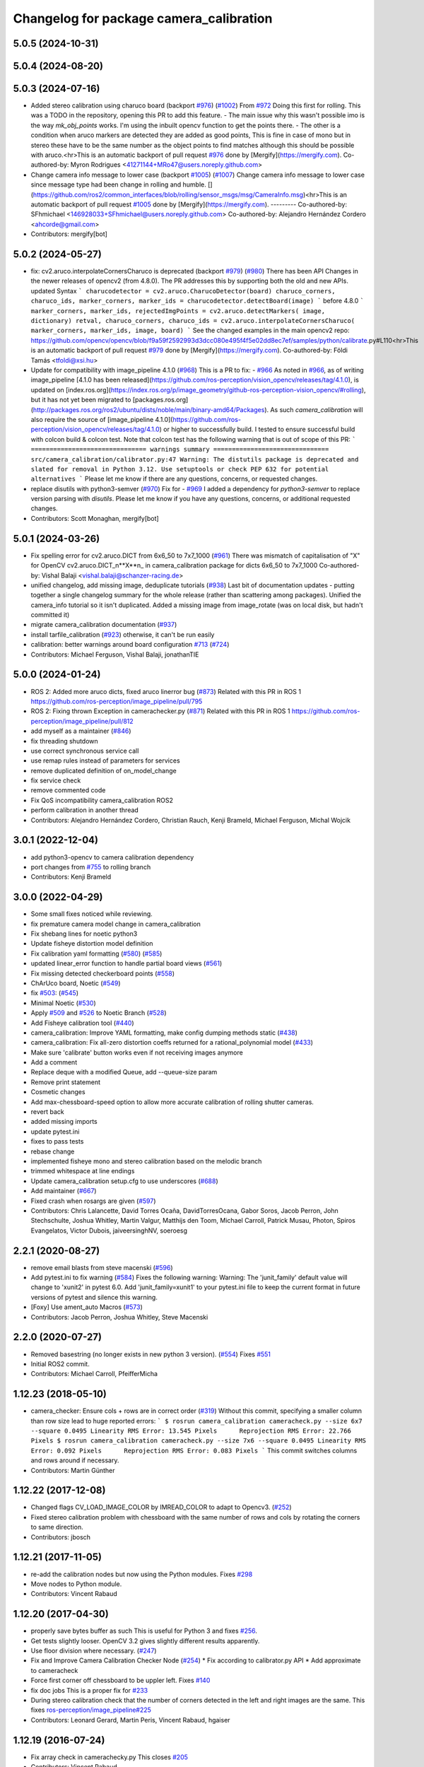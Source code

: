 ^^^^^^^^^^^^^^^^^^^^^^^^^^^^^^^^^^^^^^^^
Changelog for package camera_calibration
^^^^^^^^^^^^^^^^^^^^^^^^^^^^^^^^^^^^^^^^

5.0.5 (2024-10-31)
------------------

5.0.4 (2024-08-20)
------------------

5.0.3 (2024-07-16)
------------------
* Added stereo calibration using charuco board (backport `#976 <https://github.com/ros-perception/image_pipeline/issues/976>`_) (`#1002 <https://github.com/ros-perception/image_pipeline/issues/1002>`_)
  From `#972 <https://github.com/ros-perception/image_pipeline/issues/972>`_
  Doing this first for rolling.
  This was a TODO in the repository, opening this PR to add this feature.
  - The main issue why this wasn't possible imo is the way `mk_obj_points`
  works. I'm using the inbuilt opencv function to get the points there.
  - The other is a condition when aruco markers are detected they are
  added as good points, This is fine in case of mono but in stereo these
  have to be the same number as the object points to find matches although
  this should be possible with aruco.<hr>This is an automatic backport of
  pull request `#976 <https://github.com/ros-perception/image_pipeline/issues/976>`_ done by [Mergify](https://mergify.com).
  Co-authored-by: Myron Rodrigues <41271144+MRo47@users.noreply.github.com>
* Change camera info message to lower case (backport `#1005 <https://github.com/ros-perception/image_pipeline/issues/1005>`_) (`#1007 <https://github.com/ros-perception/image_pipeline/issues/1007>`_)
  Change camera info message to lower case since message type had been
  change in rolling and humble.
  [](https://github.com/ros2/common_interfaces/blob/rolling/sensor_msgs/msg/CameraInfo.msg)<hr>This
  is an automatic backport of pull request `#1005 <https://github.com/ros-perception/image_pipeline/issues/1005>`_ done by
  [Mergify](https://mergify.com).
  ---------
  Co-authored-by: SFhmichael <146928033+SFhmichael@users.noreply.github.com>
  Co-authored-by: Alejandro Hernández Cordero <ahcorde@gmail.com>
* Contributors: mergify[bot]

5.0.2 (2024-05-27)
------------------
* fix: cv2.aruco.interpolateCornersCharuco is deprecated (backport `#979 <https://github.com/ros-perception/image_pipeline/issues/979>`_) (`#980 <https://github.com/ros-perception/image_pipeline/issues/980>`_)
  There has been API Changes in the newer releases of opencv2 (from
  4.8.0). The PR addresses this by supporting both the old and new APIs.
  updated Syntax
  ```
  charucodetector = cv2.aruco.CharucoDetector(board)
  charuco_corners, charuco_ids, marker_corners, marker_ids = charucodetector.detectBoard(image)
  ```
  before 4.8.0
  ```
  marker_corners, marker_ids, rejectedImgPoints = cv2.aruco.detectMarkers( image, dictionary)
  retval, charuco_corners, charuco_ids = cv2.aruco.interpolateCornersCharuco( marker_corners, marker_ids, image, board)
  ```
  See the changed examples in the main opencv2 repo:
  https://github.com/opencv/opencv/blob/f9a59f2592993d3dcc080e495f4f5e02dd8ec7ef/samples/python/calibrate.py#L110<hr>This
  is an automatic backport of pull request `#979 <https://github.com/ros-perception/image_pipeline/issues/979>`_ done by
  [Mergify](https://mergify.com).
  Co-authored-by: Földi Tamás <tfoldi@xsi.hu>
* Update for compatibility with image_pipeline 4.1.0 (`#968 <https://github.com/ros-perception/image_pipeline/issues/968>`_)
  This is a PR to fix:
  - `#966 <https://github.com/ros-perception/image_pipeline/issues/966>`_
  As noted in `#966 <https://github.com/ros-perception/image_pipeline/issues/966>`_, as of writing image_pipeline [4.1.0 has been
  released](https://github.com/ros-perception/vision_opencv/releases/tag/4.1.0),
  is updated on
  [index.ros.org](https://index.ros.org/p/image_geometry/github-ros-perception-vision_opencv/#rolling),
  but it has not yet been migrated to
  [packages.ros.org](http://packages.ros.org/ros2/ubuntu/dists/noble/main/binary-amd64/Packages).
  As such `camera_calibration` will also require the source of
  [image_pipeline
  4.1.0](https://github.com/ros-perception/vision_opencv/releases/tag/4.1.0)
  or higher to successfully build.
  I tested to ensure successful build with colcon build & colcon test.
  Note that colcon test has the following warning that is out of scope of
  this PR:
  ```
  =============================== warnings summary ===============================
  src/camera_calibration/calibrator.py:47
  Warning: The distutils package is deprecated and slated for removal in Python 3.12. Use setuptools or check PEP 632 for potential alternatives
  ```
  Please let me know if there are any questions, concerns, or requested
  changes.
* replace disutils with python3-semver (`#970 <https://github.com/ros-perception/image_pipeline/issues/970>`_)
  Fix for
  - `#969 <https://github.com/ros-perception/image_pipeline/issues/969>`_
  I added a dependency for `python3-semver` to replace version parsing
  with `disutils`.
  Please let me know if you have any questions, concerns, or additional
  requested changes.
* Contributors: Scott Monaghan, mergify[bot]

5.0.1 (2024-03-26)
------------------
* Fix spelling error for cv2.aruco.DICT from 6x6_50 to 7x7_1000 (`#961 <https://github.com/ros-perception/image_pipeline/issues/961>`_)
  There was mismatch of capitalisation of "X" for OpenCV
  cv2.aruco.DICT_n**X**n\_ in camera_calibration package for dicts 6x6_50
  to 7x7_1000
  Co-authored-by: Vishal Balaji <vishal.balaji@schanzer-racing.de>
* unified changelog, add missing image, deduplicate tutorials (`#938 <https://github.com/ros-perception/image_pipeline/issues/938>`_)
  Last bit of documentation updates - putting together a single changelog
  summary for the whole release (rather than scattering among packages).
  Unified the camera_info tutorial so it isn't duplicated. Added a missing
  image from image_rotate (was on local disk, but hadn't committed it)
* migrate camera_calibration documentation (`#937 <https://github.com/ros-perception/image_pipeline/issues/937>`_)
* install tarfile_calibration (`#923 <https://github.com/ros-perception/image_pipeline/issues/923>`_)
  otherwise, it can't be run easily
* calibration: better warnings around board configuration `#713 <https://github.com/ros-perception/image_pipeline/issues/713>`_ (`#724 <https://github.com/ros-perception/image_pipeline/issues/724>`_)
* Contributors: Michael Ferguson, Vishal Balaji, jonathanTIE

5.0.0 (2024-01-24)
------------------
* ROS 2: Added more aruco dicts, fixed aruco linerror bug (`#873 <https://github.com/ros-perception/image_pipeline/issues/873>`_)
  Related with this PR in ROS 1
  https://github.com/ros-perception/image_pipeline/pull/795
* ROS 2: Fixing thrown Exception in camerachecker.py (`#871 <https://github.com/ros-perception/image_pipeline/issues/871>`_)
  Related with this PR in ROS 1
  https://github.com/ros-perception/image_pipeline/pull/812
* add myself as a maintainer (`#846 <https://github.com/ros-perception/image_pipeline/issues/846>`_)
* fix threading shutdown
* use correct synchronous service call
* use remap rules instead of parameters for services
* remove duplicated definition of on_model_change
* fix service check
* remove commented code
* Fix QoS incompatibility camera_calibration ROS2
* perform calibration in another thread
* Contributors: Alejandro Hernández Cordero, Christian Rauch, Kenji Brameld, Michael Ferguson, Michal Wojcik

3.0.1 (2022-12-04)
------------------
* add python3-opencv to camera calibration dependency
* port changes from `#755 <https://github.com/ros-perception/image_pipeline/issues/755>`_ to rolling branch
* Contributors: Kenji Brameld

3.0.0 (2022-04-29)
------------------
* Some small fixes noticed while reviewing.
* fix premature camera model change in camera_calibration
* Fix shebang lines for noetic python3
* Update fisheye distortion model definition
* Fix calibration yaml formatting (`#580 <https://github.com/ros-perception/image_pipeline/issues/580>`_) (`#585 <https://github.com/ros-perception/image_pipeline/issues/585>`_)
* updated linear_error function to handle partial board views (`#561 <https://github.com/ros-perception/image_pipeline/issues/561>`_)
* Fix missing detected checkerboard points (`#558 <https://github.com/ros-perception/image_pipeline/issues/558>`_)
* ChArUco board, Noetic (`#549 <https://github.com/ros-perception/image_pipeline/issues/549>`_)
* fix `#503 <https://github.com/ros-perception/image_pipeline/issues/503>`_: (`#545 <https://github.com/ros-perception/image_pipeline/issues/545>`_)
* Minimal Noetic (`#530 <https://github.com/ros-perception/image_pipeline/issues/530>`_)
* Apply `#509 <https://github.com/ros-perception/image_pipeline/issues/509>`_ and `#526 <https://github.com/ros-perception/image_pipeline/issues/526>`_ to Noetic Branch (`#528 <https://github.com/ros-perception/image_pipeline/issues/528>`_)
* Add Fisheye calibration tool (`#440 <https://github.com/ros-perception/image_pipeline/issues/440>`_)
* camera_calibration: Improve YAML formatting, make config dumping methods static (`#438 <https://github.com/ros-perception/image_pipeline/issues/438>`_)
* camera_calibration: Fix all-zero distortion coeffs returned for a rational_polynomial model (`#433 <https://github.com/ros-perception/image_pipeline/issues/433>`_)
* Make sure 'calibrate' button works even if not receiving images anymore
* Add a comment
* Replace deque with a modified Queue, add --queue-size param
* Remove print statement
* Cosmetic changes
* Add max-chessboard-speed option to allow more accurate calibration of rolling shutter cameras.
* revert back
* added missing imports
* update pytest.ini
* fixes to pass tests
* rebase change
* implemented fisheye mono and stereo calibration based on the melodic branch
* trimmed whitespace at line endings
* Update camera_calibration setup.cfg to use underscores (`#688 <https://github.com/ros-perception/image_pipeline/issues/688>`_)
* Add maintainer (`#667 <https://github.com/ros-perception/image_pipeline/issues/667>`_)
* Fixed crash when rosargs are given (`#597 <https://github.com/ros-perception/image_pipeline/issues/597>`_)
* Contributors: Chris Lalancette, David Torres Ocaña, DavidTorresOcana, Gabor Soros, Jacob Perron, John Stechschulte, Joshua Whitley, Martin Valgur, Matthijs den Toom, Michael Carroll, Patrick Musau, Photon, Spiros Evangelatos, Victor Dubois, jaiveersinghNV, soeroesg

2.2.1 (2020-08-27)
------------------
* remove email blasts from steve macenski (`#596 <https://github.com/ros-perception/image_pipeline/issues/596>`_)
* Add pytest.ini to fix warning (`#584 <https://github.com/ros-perception/image_pipeline/issues/584>`_)
  Fixes the following warning:
  Warning: The 'junit_family' default value will change to 'xunit2' in pytest 6.0.
  Add 'junit_family=xunit1' to your pytest.ini file to keep the current format in future versions of pytest and silence this warning.
* [Foxy] Use ament_auto Macros (`#573 <https://github.com/ros-perception/image_pipeline/issues/573>`_)
* Contributors: Jacob Perron, Joshua Whitley, Steve Macenski

2.2.0 (2020-07-27)
------------------
* Removed basestring (no longer exists in new python 3 version). (`#554 <https://github.com/ros-perception/image_pipeline/issues/554>`_)
  Fixes `#551 <https://github.com/ros-perception/image_pipeline/issues/551>`_
* Initial ROS2 commit.
* Contributors: Michael Carroll, PfeifferMicha

1.12.23 (2018-05-10)
--------------------
* camera_checker: Ensure cols + rows are in correct order (`#319 <https://github.com/ros-perception/image_pipeline/issues/319>`_)
  Without this commit, specifying a smaller column than row size lead to
  huge reported errors:
  ```
  $ rosrun camera_calibration cameracheck.py --size 6x7 --square 0.0495
  Linearity RMS Error: 13.545 Pixels      Reprojection RMS Error: 22.766 Pixels
  $ rosrun camera_calibration cameracheck.py --size 7x6 --square 0.0495
  Linearity RMS Error: 0.092 Pixels      Reprojection RMS Error: 0.083 Pixels
  ```
  This commit switches columns and rows around if necessary.
* Contributors: Martin Günther

1.12.22 (2017-12-08)
--------------------
* Changed flags CV_LOAD_IMAGE_COLOR by IMREAD_COLOR to adapt to Opencv3. (`#252 <https://github.com/ros-perception/image_pipeline/issues/252>`_)
* Fixed stereo calibration problem with chessboard with the same number of rows and cols by rotating the corners to same direction.
* Contributors: jbosch

1.12.21 (2017-11-05)
--------------------
* re-add the calibration nodes but now using the Python modules.
  Fixes `#298 <https://github.com/ros-perception/image_pipeline/issues/298>`_
* Move nodes to Python module.
* Contributors: Vincent Rabaud

1.12.20 (2017-04-30)
--------------------
* properly save bytes buffer as such
  This is useful for Python 3 and fixes `#256 <https://github.com/ros-perception/image_pipeline/issues/256>`_.
* Get tests slightly looser.
  OpenCV 3.2 gives slightly different results apparently.
* Use floor division where necessary. (`#247 <https://github.com/ros-perception/image_pipeline/issues/247>`_)
* Fix and Improve Camera Calibration Checker Node (`#254 <https://github.com/ros-perception/image_pipeline/issues/254>`_)
  * Fix according to calibrator.py API
  * Add approximate to cameracheck
* Force first corner off chessboard to be uppler left.
  Fixes `#140 <https://github.com/ros-perception/image_pipeline/issues/140>`_
* fix doc jobs
  This is a proper fix for `#233 <https://github.com/ros-perception/image_pipeline/issues/233>`_
* During stereo calibration check that the number of corners detected in the left and right images are the same. This fixes `ros-perception/image_pipeline#225 <https://github.com/ros-perception/image_pipeline/issues/225>`_
* Contributors: Leonard Gerard, Martin Peris, Vincent Rabaud, hgaiser

1.12.19 (2016-07-24)
--------------------
* Fix array check in camerachecky.py
  This closes `#205 <https://github.com/ros-perception/image_pipeline/issues/205>`_
* Contributors: Vincent Rabaud

1.12.18 (2016-07-12)
--------------------

1.12.17 (2016-07-11)
--------------------
* fix typo np -> numpy
* fix failing tests
* Contributors: Shingo Kitagawa, Vincent Rabaud

1.12.16 (2016-03-19)
--------------------
* clean OpenCV dependency in package.xml
* Contributors: Vincent Rabaud

1.12.15 (2016-01-17)
--------------------
* better 16 handling in mkgray
  This re-uses `#150 <https://github.com/ros-perception/image_pipeline/issues/150>`_ and therefore closes `#150 <https://github.com/ros-perception/image_pipeline/issues/150>`_
* fix OpenCV2 compatibility
* fix tests with OpenCV3
* [Calibrator]: add yaml file with calibration data in output
* Contributors: Vincent Rabaud, sambrose

1.12.14 (2015-07-22)
--------------------
* remove camera_hammer and install Python nodes properly
  camera_hammer was just a test for camera info, nothing to do with
  calibration. Plus the test was basic.
* Correct three errors that prevented the node to work properly.
* Contributors: Filippo Basso, Vincent Rabaud

1.12.13 (2015-04-06)
--------------------
* replace Queue by deque of fixed size for simplicity
  That is a potential fix for `#112 <https://github.com/ros-perception/image_pipeline/issues/112>`_
* Contributors: Vincent Rabaud

1.12.12 (2014-12-31)
--------------------
* try to improve `#112 <https://github.com/ros-perception/image_pipeline/issues/112>`_
* Contributors: Vincent Rabaud

1.12.11 (2014-10-26)
--------------------

1.12.10 (2014-09-28)
--------------------
* Update calibrator.py
  bugfix: stereo calibrator crashed after the signature of the method for the computation of the epipolar error changed but the function call was not updated
* Contributors: Volker Grabe

1.12.9 (2014-09-21)
-------------------
* fix bad Python
* only analyze the latest image
  fixes `#97 <https://github.com/ros-perception/image_pipeline/issues/97>`_
* flips width and height during resize to give correct aspect ratio
* Contributors: Russell Toris, Vincent Rabaud

1.12.8 (2014-08-19)
-------------------
* install scripts in the local bin (they are now rosrun-able again)
  fixes `#93 <https://github.com/ros-perception/image_pipeline/issues/93>`_
* fix default Constructor for OpenCV flags
  this does not change anything in practice as the flag is set by the node.
  It just fixes the test.
* Contributors: Vincent Rabaud

1.12.6 (2014-07-27)
-------------------
* make sure the GUI is started in its processing thread and fix a typo
  This fully fixes `#85 <https://github.com/ros-perception/image_pipeline/issues/85>`_
* fix bad call to save an image
* have display be in its own thread
  that could be a fix for `#85 <https://github.com/ros-perception/image_pipeline/issues/85>`_
* fix bad usage of Numpy
  fixes `#89 <https://github.com/ros-perception/image_pipeline/issues/89>`_
* fix asymmetric circle calibration
  fixes `#35 <https://github.com/ros-perception/image_pipeline/issues/35>`_
* add more tests
* improve unittests to include all patterns
* install Python scripts properly
  and fixes `#86 <https://github.com/ros-perception/image_pipeline/issues/86>`_
* fix typo that leads to segfault
  fixes `#84 <https://github.com/ros-perception/image_pipeline/issues/84>`_
* also print self.report() on calibrate ... allows to use the params without having to commit them (e.g. for extrensic calibration between to cameras not used as stereo pair)
* fixes `#76 <https://github.com/ros-perception/image_pipeline/issues/76>`_
  Move Python approximate time synchronizer to ros_comm
* remove all trace of cv in Python (use cv2)
* remove deprecated file (as mentioned in its help)
* fixes `#25 <https://github.com/ros-perception/image_pipeline/issues/25>`_
  This is just removing deprecated options that were around since diamondback
* fixes `#74 <https://github.com/ros-perception/image_pipeline/issues/74>`_
  calibrator.py is now using the cv2 only API when using cv_bridge.
  The API got changed too but it seems to only be used internally.
* Contributors: Vincent Rabaud, ahb

1.12.5 (2014-05-11)
-------------------
* Fix `#68 <https://github.com/ros-perception/image_pipeline/issues/68>`_: StringIO issues in calibrator.py
* fix architecture independent
* Contributors: Miquel Massot, Vincent Rabaud

1.12.4 (2014-04-28)
-------------------

1.12.3 (2014-04-12)
-------------------
* camera_calibration: Fix Python import order
* Contributors: Scott K Logan

1.12.2 (2014-04-08)
-------------------
* Fixes a typo on stereo camera info service calls
  Script works after correcting the call names.
* Contributors: JoonasMelin

1.11.4 (2013-11-23 13:10:55 +0100)
----------------------------------
- add visualization during calibration and several calibration flags (#48)
